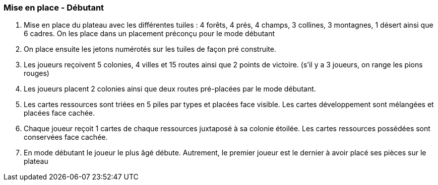 === Mise en place - Débutant

.	Mise en place du plateau avec les différentes tuiles : 4 forêts, 4 prés, 4 champs, 3 collines, 3 montagnes, 1 désert ainsi que 6 cadres. On les place dans un placement préconçu pour le mode débutant

.	On place ensuite les jetons numérotés sur les tuiles de façon pré construite.

.	Les joueurs reçoivent 5 colonies, 4 villes et 15 routes ainsi que 2 points de victoire. (s'il y a 3 joueurs, on range les pions rouges)

.	Les joueurs placent 2 colonies ainsi que deux routes pré-placées par le mode débutant.

.	Les cartes ressources sont triées en 5 piles par types et placées face visible. Les cartes développement sont mélangées et placées face cachée.

.	Chaque joueur reçoit 1 cartes de chaque ressources juxtaposé à sa colonie étoilée. Les cartes ressources possédées sont conservées face cachée.

.	En mode débutant le joueur le plus âgé débute. Autrement, le premier joueur est le dernier à avoir placé ses pièces sur le plateau
